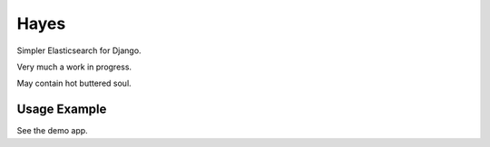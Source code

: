 Hayes
=====

Simpler Elasticsearch for Django.

Very much a work in progress.

May contain hot buttered soul.

Usage Example
-------------

See the demo app.
